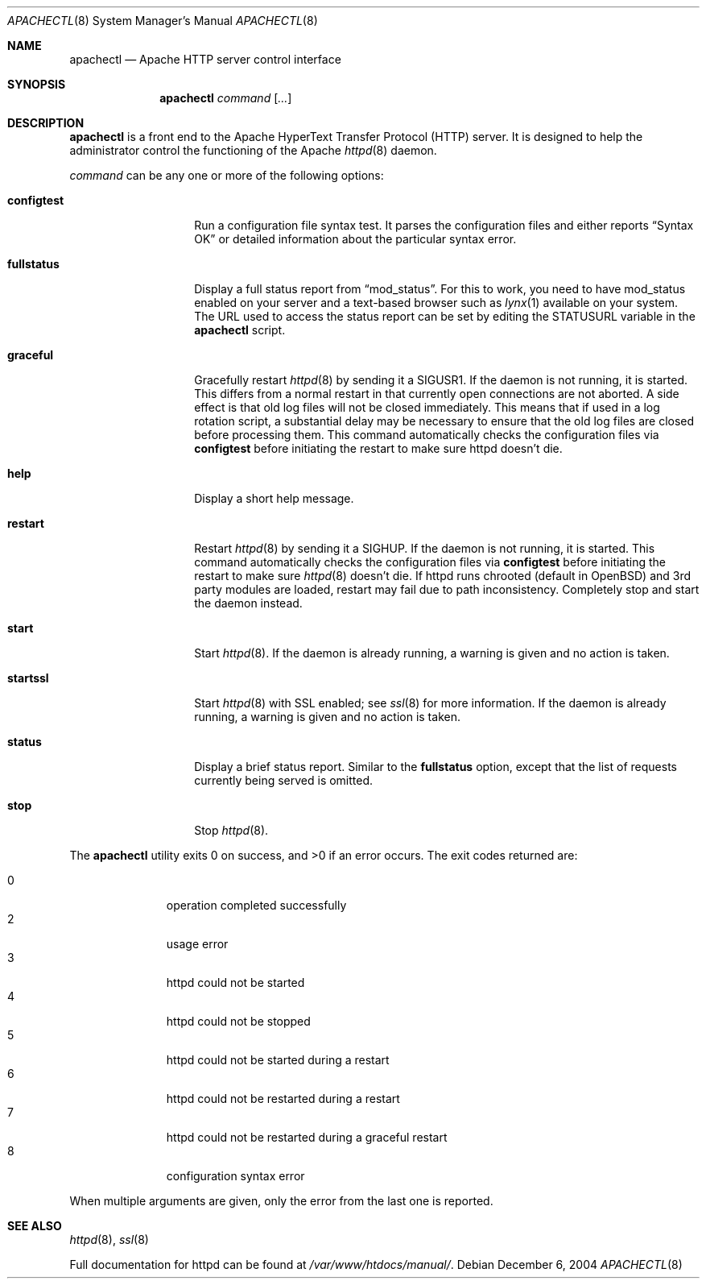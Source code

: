 .\"	$OpenBSD: apachectl.8,v 1.6 2004/12/06 11:17:41 jmc Exp $
.\"
.\" ====================================================================
.\" The Apache Software License, Version 1.1
.\"
.\" Copyright (c) 2000-2003 The Apache Software Foundation.  All rights
.\" reserved.
.\"
.\" Redistribution and use in source and binary forms, with or without
.\" modification, are permitted provided that the following conditions
.\" are met:
.\"
.\" 1. Redistributions of source code must retain the above copyright
.\"    notice, this list of conditions and the following disclaimer.
.\"
.\" 2. Redistributions in binary form must reproduce the above copyright
.\"    notice, this list of conditions and the following disclaimer in
.\"    the documentation and/or other materials provided with the
.\"    distribution.
.\"
.\" 3. The end-user documentation included with the redistribution,
.\"    if any, must include the following acknowledgment:
.\"       "This product includes software developed by the
.\"        Apache Software Foundation (http://www.apache.org/)."
.\"    Alternately, this acknowledgment may appear in the software itself,
.\"    if and wherever such third-party acknowledgments normally appear.
.\"
.\" 4. The names "Apache" and "Apache Software Foundation" must
.\"    not be used to endorse or promote products derived from this
.\"    software without prior written permission. For written
.\"    permission, please contact apache@apache.org.
.\"
.\" 5. Products derived from this software may not be called "Apache",
.\"    nor may "Apache" appear in their name, without prior written
.\"    permission of the Apache Software Foundation.
.\"
.\" THIS SOFTWARE IS PROVIDED ``AS IS'' AND ANY EXPRESSED OR IMPLIED
.\" WARRANTIES, INCLUDING, BUT NOT LIMITED TO, THE IMPLIED WARRANTIES
.\" OF MERCHANTABILITY AND FITNESS FOR A PARTICULAR PURPOSE ARE
.\" DISCLAIMED.  IN NO EVENT SHALL THE APACHE SOFTWARE FOUNDATION OR
.\" ITS CONTRIBUTORS BE LIABLE FOR ANY DIRECT, INDIRECT, INCIDENTAL,
.\" SPECIAL, EXEMPLARY, OR CONSEQUENTIAL DAMAGES (INCLUDING, BUT NOT
.\" LIMITED TO, PROCUREMENT OF SUBSTITUTE GOODS OR SERVICES; LOSS OF
.\" USE, DATA, OR PROFITS; OR BUSINESS INTERRUPTION) HOWEVER CAUSED AND
.\" ON ANY THEORY OF LIABILITY, WHETHER IN CONTRACT, STRICT LIABILITY,
.\" OR TORT (INCLUDING NEGLIGENCE OR OTHERWISE) ARISING IN ANY WAY OUT
.\" OF THE USE OF THIS SOFTWARE, EVEN IF ADVISED OF THE POSSIBILITY OF
.\" SUCH DAMAGE.
.\" ====================================================================
.\"
.\" This software consists of voluntary contributions made by many
.\" individuals on behalf of the Apache Software Foundation.  For more
.\" information on the Apache Software Foundation, please see
.\" <http://www.apache.org/>.
.\"
.\" Portions of this software are based upon public domain software
.\" originally written at the National Center for Supercomputing Applications,
.\" University of Illinois, Urbana-Champaign.
.\"
.Dd December 6, 2004
.Dt APACHECTL 8
.Os
.Sh NAME
.Nm apachectl
.Nd Apache HTTP server control interface
.Sh SYNOPSIS
.Nm
.Ar command
.Op Ar ...
.Sh DESCRIPTION
.Nm
is a front end to the Apache HyperText Transfer Protocol (HTTP) server.
It is designed to help the administrator control the
functioning of the Apache
.Xr httpd 8
daemon.
.Pp
.Ar command
can be any one or more of the following options:
.Bl -tag -width "configtestXX"
.It Ic configtest
Run a configuration file syntax test.
It parses the configuration files and either reports
.Dq Syntax OK
or detailed information about the particular syntax error.
.It Ic fullstatus
Display a full status report from
.Dq mod_status .
For this to work, you need to have mod_status enabled on your server
and a text-based browser such as
.Xr lynx 1
available on your system.
The URL used to access the status report can be set by editing the
.Dv STATUSURL
variable in the
.Nm
script.
.It Ic graceful
Gracefully restart
.Xr httpd 8
by sending it a
.Dv SIGUSR1 .
If the daemon is not running, it is started.
This differs from a normal restart
in that currently open connections are not aborted.
A side effect is that old log files will not be closed immediately.
This means that if used in a log rotation script,
a substantial delay may be necessary to ensure that
the old log files are closed before processing them.
This command automatically checks the configuration files via
.Ic configtest
before initiating the restart to make sure httpd doesn't die.
.It Ic help
Display a short help message.
.It Ic restart
Restart
.Xr httpd 8
by sending it a
.Dv SIGHUP .
If the daemon is not running, it is started.
This command automatically checks the configuration files via
.Ic configtest
before initiating the restart to make sure
.Xr httpd 8
doesn't die.
If httpd runs chrooted
(default in
.Ox )
and 3rd party modules are loaded,
restart may fail due to path inconsistency.
Completely stop and start the daemon instead.
.It Ic start
Start
.Xr httpd 8 .
If the daemon is already running,
a warning is given and no action is taken.
.It Ic startssl
Start
.Xr httpd 8
with SSL enabled;
see
.Xr ssl 8
for more information.
If the daemon is already running,
a warning is given and no action is taken.
.It Ic status
Display a brief status report.
Similar to the
.Ic fullstatus
option,
except that the list of requests currently being served is omitted.
.It Ic stop
Stop
.Xr httpd 8 .
.El
.Pp
.Ex -std apachectl
The exit codes returned are:
.Pp
.Bl -tag -width "XXX" -offset indent -compact
.It 0
operation completed successfully
.It 2
usage error
.It 3
httpd could not be started
.It 4
httpd could not be stopped
.It 5
httpd could not be started during a restart
.It 6
httpd could not be restarted during a restart
.It 7
httpd could not be restarted during a graceful restart
.It 8
configuration syntax error
.El
.Pp
When multiple arguments are given,
only the error from the last one is reported.
.Sh SEE ALSO
.Xr httpd 8 ,
.Xr ssl 8
.Pp
Full documentation for httpd can be found at
.Pa /var/www/htdocs/manual/ .
